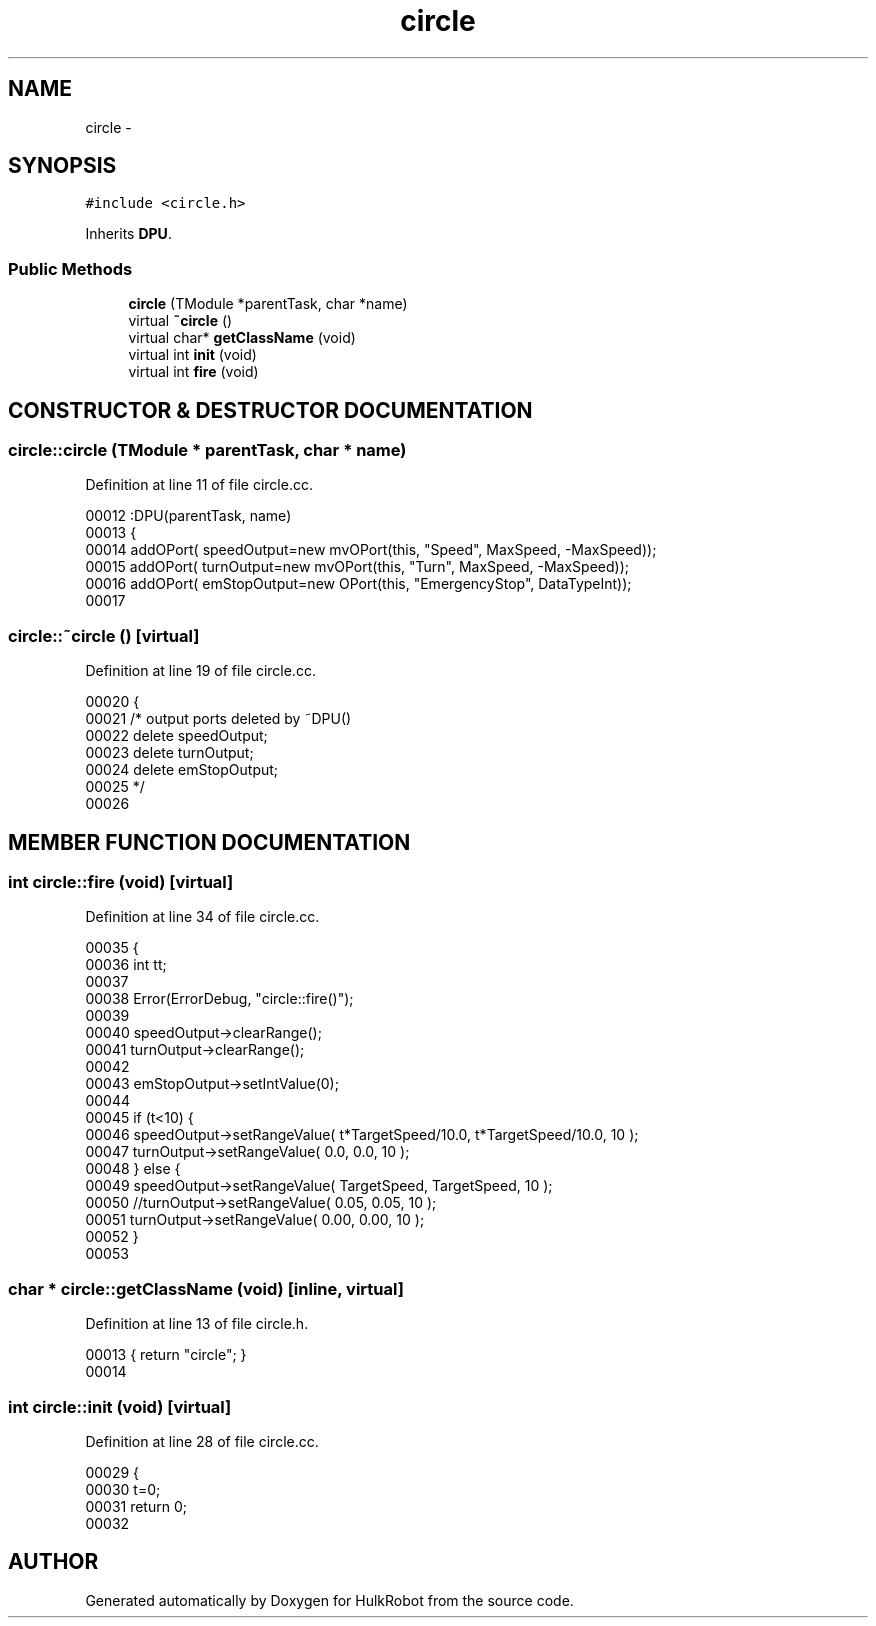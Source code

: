 .TH circle 3 "29 May 2002" "HulkRobot" \" -*- nroff -*-
.ad l
.nh
.SH NAME
circle \- 
.SH SYNOPSIS
.br
.PP
\fC#include <circle.h>\fR
.PP
Inherits \fBDPU\fR.
.PP
.SS Public Methods

.in +1c
.ti -1c
.RI "\fBcircle\fR (TModule *parentTask, char *name)"
.br
.ti -1c
.RI "virtual \fB~circle\fR ()"
.br
.ti -1c
.RI "virtual char* \fBgetClassName\fR (void)"
.br
.ti -1c
.RI "virtual int \fBinit\fR (void)"
.br
.ti -1c
.RI "virtual int \fBfire\fR (void)"
.br
.in -1c
.SH CONSTRUCTOR & DESTRUCTOR DOCUMENTATION
.PP 
.SS circle::circle (TModule * parentTask, char * name)
.PP
Definition at line 11 of file circle.cc.
.PP
.nf
00012 :DPU(parentTask, name)
00013 {
00014   addOPort( speedOutput=new mvOPort(this, "Speed", MaxSpeed, -MaxSpeed));
00015   addOPort( turnOutput=new mvOPort(this, "Turn", MaxSpeed, -MaxSpeed));
00016   addOPort( emStopOutput=new OPort(this, "EmergencyStop", DataTypeInt));
00017 
.fi
.SS circle::~circle ()\fC [virtual]\fR
.PP
Definition at line 19 of file circle.cc.
.PP
.nf
00020 {  
00021 /* output ports deleted by ~DPU()
00022   delete speedOutput;
00023   delete turnOutput;
00024   delete emStopOutput;
00025 */
00026 
.fi
.SH MEMBER FUNCTION DOCUMENTATION
.PP 
.SS int circle::fire (void)\fC [virtual]\fR
.PP
Definition at line 34 of file circle.cc.
.PP
.nf
00035 {
00036   int tt;
00037 
00038   Error(ErrorDebug, "circle::fire()");
00039 
00040   speedOutput->clearRange();
00041   turnOutput->clearRange();
00042 
00043   emStopOutput->setIntValue(0);
00044 
00045   if (t<10) {
00046     speedOutput->setRangeValue( t*TargetSpeed/10.0, t*TargetSpeed/10.0, 10 );
00047     turnOutput->setRangeValue( 0.0, 0.0, 10 );
00048   } else {
00049     speedOutput->setRangeValue( TargetSpeed, TargetSpeed, 10 );
00050     //turnOutput->setRangeValue( 0.05, 0.05, 10 );
00051     turnOutput->setRangeValue( 0.00, 0.00, 10 );
00052   }
00053 
.fi
.SS char * circle::getClassName (void)\fC [inline, virtual]\fR
.PP
Definition at line 13 of file circle.h.
.PP
.nf
00013                                         { return "circle"; }
00014 
.fi
.SS int circle::init (void)\fC [virtual]\fR
.PP
Definition at line 28 of file circle.cc.
.PP
.nf
00029 {
00030   t=0;
00031   return 0;
00032 
.fi


.SH AUTHOR
.PP 
Generated automatically by Doxygen for HulkRobot from the source code.